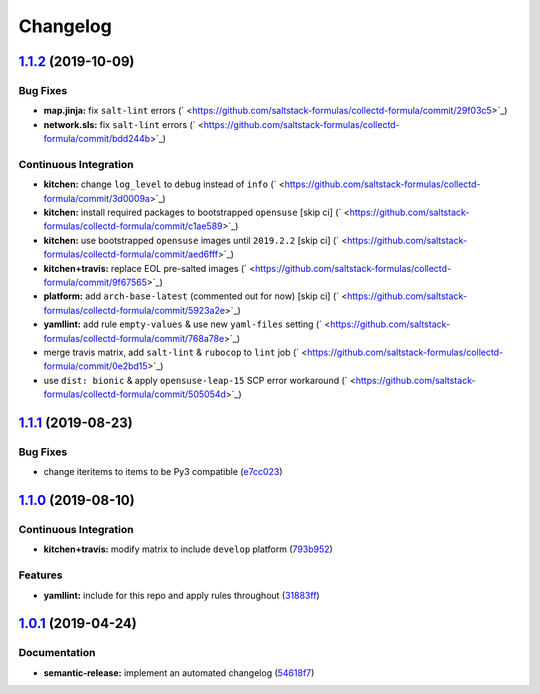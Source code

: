 
Changelog
=========

`1.1.2 <https://github.com/saltstack-formulas/collectd-formula/compare/v1.1.1...v1.1.2>`_ (2019-10-09)
----------------------------------------------------------------------------------------------------------

Bug Fixes
^^^^^^^^^


* **map.jinja:** fix ``salt-lint`` errors (\ ` <https://github.com/saltstack-formulas/collectd-formula/commit/29f03c5>`_\ )
* **network.sls:** fix ``salt-lint`` errors (\ ` <https://github.com/saltstack-formulas/collectd-formula/commit/bdd244b>`_\ )

Continuous Integration
^^^^^^^^^^^^^^^^^^^^^^


* **kitchen:** change ``log_level`` to ``debug`` instead of ``info`` (\ ` <https://github.com/saltstack-formulas/collectd-formula/commit/3d0009a>`_\ )
* **kitchen:** install required packages to bootstrapped ``opensuse`` [skip ci] (\ ` <https://github.com/saltstack-formulas/collectd-formula/commit/c1ae589>`_\ )
* **kitchen:** use bootstrapped ``opensuse`` images until ``2019.2.2`` [skip ci] (\ ` <https://github.com/saltstack-formulas/collectd-formula/commit/aed6fff>`_\ )
* **kitchen+travis:** replace EOL pre-salted images (\ ` <https://github.com/saltstack-formulas/collectd-formula/commit/9f67565>`_\ )
* **platform:** add ``arch-base-latest`` (commented out for now) [skip ci] (\ ` <https://github.com/saltstack-formulas/collectd-formula/commit/5923a2e>`_\ )
* **yamllint:** add rule ``empty-values`` & use new ``yaml-files`` setting (\ ` <https://github.com/saltstack-formulas/collectd-formula/commit/768a78e>`_\ )
* merge travis matrix, add ``salt-lint`` & ``rubocop`` to ``lint`` job (\ ` <https://github.com/saltstack-formulas/collectd-formula/commit/0e2bd15>`_\ )
* use ``dist: bionic`` & apply ``opensuse-leap-15`` SCP error workaround (\ ` <https://github.com/saltstack-formulas/collectd-formula/commit/505054d>`_\ )

`1.1.1 <https://github.com/saltstack-formulas/collectd-formula/compare/v1.1.0...v1.1.1>`_ (2019-08-23)
----------------------------------------------------------------------------------------------------------

Bug Fixes
^^^^^^^^^


* change iteritems to items to be Py3 compatible (\ `e7cc023 <https://github.com/saltstack-formulas/collectd-formula/commit/e7cc023>`_\ )

`1.1.0 <https://github.com/saltstack-formulas/collectd-formula/compare/v1.0.1...v1.1.0>`_ (2019-08-10)
----------------------------------------------------------------------------------------------------------

Continuous Integration
^^^^^^^^^^^^^^^^^^^^^^


* **kitchen+travis:** modify matrix to include ``develop`` platform (\ `793b952 <https://github.com/saltstack-formulas/collectd-formula/commit/793b952>`_\ )

Features
^^^^^^^^


* **yamllint:** include for this repo and apply rules throughout (\ `31883ff <https://github.com/saltstack-formulas/collectd-formula/commit/31883ff>`_\ )

`1.0.1 <https://github.com/saltstack-formulas/collectd-formula/compare/v1.0.0...v1.0.1>`_ (2019-04-24)
----------------------------------------------------------------------------------------------------------

Documentation
^^^^^^^^^^^^^


* **semantic-release:** implement an automated changelog (\ `54618f7 <https://github.com/saltstack-formulas/collectd-formula/commit/54618f7>`_\ )
